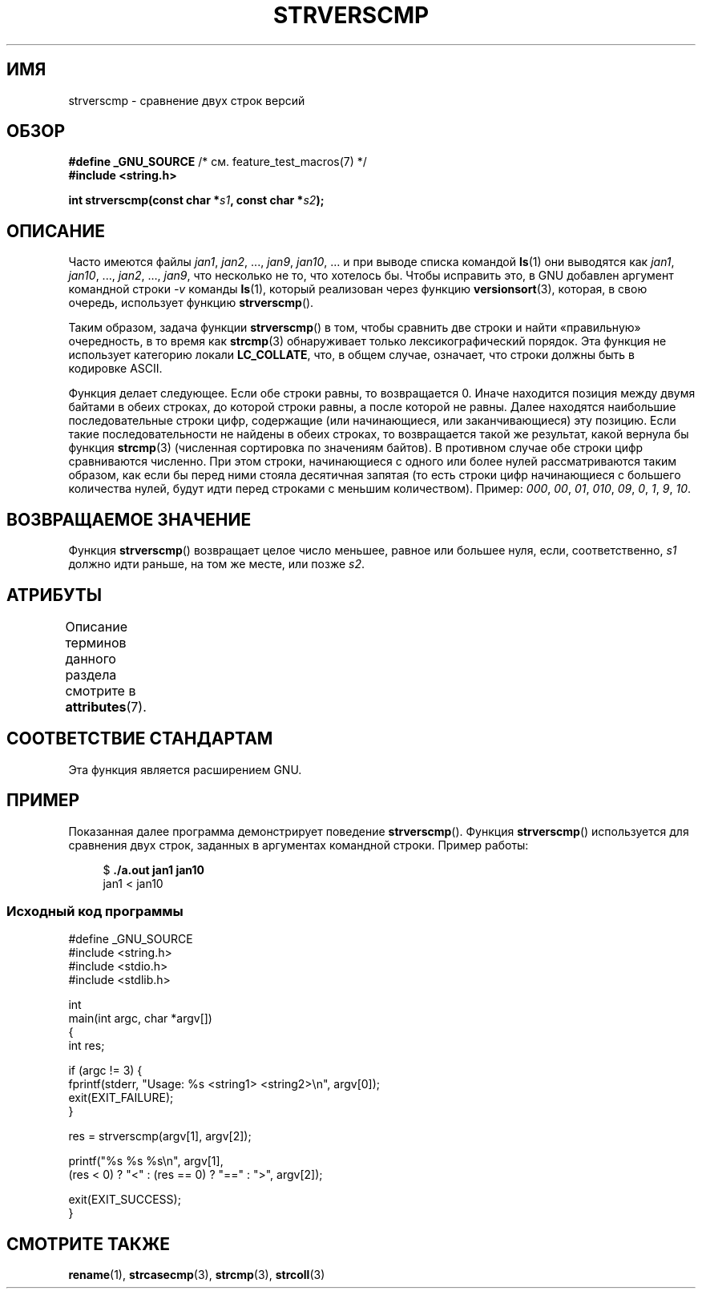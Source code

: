 .\" -*- mode: troff; coding: UTF-8 -*-
.\" Copyright (C) 2001 Andries Brouwer <aeb@cwi.nl>
.\" and Copyright (C) 2016 Michael Kerrisk <mtk.manpages@gmail.com>
.\"
.\" %%%LICENSE_START(VERBATIM)
.\" Permission is granted to make and distribute verbatim copies of this
.\" manual provided the copyright notice and this permission notice are
.\" preserved on all copies.
.\"
.\" Permission is granted to copy and distribute modified versions of this
.\" manual under the conditions for verbatim copying, provided that the
.\" entire resulting derived work is distributed under the terms of a
.\" permission notice identical to this one.
.\"
.\" Since the Linux kernel and libraries are constantly changing, this
.\" manual page may be incorrect or out-of-date.  The author(s) assume no
.\" responsibility for errors or omissions, or for damages resulting from
.\" the use of the information contained herein.  The author(s) may not
.\" have taken the same level of care in the production of this manual,
.\" which is licensed free of charge, as they might when working
.\" professionally.
.\"
.\" Formatted or processed versions of this manual, if unaccompanied by
.\" the source, must acknowledge the copyright and authors of this work.
.\" %%%LICENSE_END
.\"
.\"*******************************************************************
.\"
.\" This file was generated with po4a. Translate the source file.
.\"
.\"*******************************************************************
.TH STRVERSCMP 3 2019\-03\-06 GNU "Руководство программиста Linux"
.SH ИМЯ
strverscmp \- сравнение двух строк версий
.SH ОБЗОР
.nf
\fB#define _GNU_SOURCE\fP         /* см. feature_test_macros(7) */
\fB#include <string.h>\fP
.PP
\fBint strverscmp(const char *\fP\fIs1\fP\fB, const char *\fP\fIs2\fP\fB);\fP
.fi
.SH ОПИСАНИЕ
.\" classical solution: "rename jan jan0 jan?"
Часто имеются файлы \fIjan1\fP, \fIjan2\fP, ..., \fIjan9\fP, \fIjan10\fP, … и при выводе
списка командой \fBls\fP(1) они выводятся как \fIjan1\fP, \fIjan10\fP, ..., \fIjan2\fP,
…, \fIjan9\fP, что несколько не то, что хотелось бы. Чтобы исправить это, в GNU
добавлен аргумент командной строки \fI\-v\fP команды \fBls\fP(1), который
реализован через функцию \fBversionsort\fP(3), которая, в свою очередь,
использует функцию \fBstrverscmp\fP().
.PP
Таким образом, задача функции \fBstrverscmp\fP()  в том, чтобы сравнить две
строки и найти «правильную» очередность, в то время как \fBstrcmp\fP(3)
обнаруживает только лексикографический порядок. Эта функция не использует
категорию локали \fBLC_COLLATE\fP, что, в общем случае, означает, что строки
должны быть в кодировке ASCII.
.PP
Функция делает следующее. Если обе строки равны, то возвращается 0. Иначе
находится позиция между двумя байтами в обеих строках, до которой строки
равны, а после которой не равны. Далее находятся наибольшие последовательные
строки цифр, содержащие (или начинающиеся, или заканчивающиеся) эту
позицию. Если такие последовательности не найдены в обеих строках, то
возвращается такой же результат, какой вернула бы функция \fBstrcmp\fP(3)
(численная сортировка по значениям байтов). В противном случае обе строки
цифр сравниваются численно. При этом строки, начинающиеся с одного или более
нулей рассматриваются таким образом, как если бы перед ними стояла
десятичная запятая (то есть строки цифр начинающиеся с большего количества
нулей, будут идти перед строками с меньшим количеством). Пример: \fI000\fP,
\fI00\fP, \fI01\fP, \fI010\fP, \fI09\fP, \fI0\fP, \fI1\fP, \fI9\fP, \fI10\fP.
.SH "ВОЗВРАЩАЕМОЕ ЗНАЧЕНИЕ"
Функция \fBstrverscmp\fP() возвращает целое число меньшее, равное или большее
нуля, если, соответственно, \fIs1\fP должно идти раньше, на том же месте, или
позже \fIs2\fP.
.SH АТРИБУТЫ
Описание терминов данного раздела смотрите в \fBattributes\fP(7).
.TS
allbox;
lb lb lb
l l l.
Интерфейс	Атрибут	Значение
T{
\fBstrverscmp\fP()
T}	Безвредность в нитях	MT\-Safe
.TE
.\" FIXME: The marking is different from that in the glibc manual,
.\" which has:
.\"
.\"     strverscmp: MT-Safe locale
.\"
.\" glibc manual says strverscmp should have marking locale because it calls
.\" isdigit() multiple times and isdigit() uses locale variable.
.\" But isdigit() has two implementations. With different compiling conditions,
.\" we may call isdigit() in macro, then strverscmp() should not have locale
.\" problem.
.SH "СООТВЕТСТВИЕ СТАНДАРТАМ"
Эта функция является расширением GNU.
.SH ПРИМЕР
Показанная далее программа демонстрирует поведение \fBstrverscmp\fP(). Функция
\fBstrverscmp\fP() используется для сравнения двух строк, заданных в аргументах
командной строки. Пример работы:
.PP
.in +4n
.EX
$ \fB./a.out jan1 jan10\fP
jan1 < jan10
.EE
.in
.SS "Исходный код программы"
\&
.EX
#define _GNU_SOURCE
#include <string.h>
#include <stdio.h>
#include <stdlib.h>

int
main(int argc, char *argv[])
{
    int res;

    if (argc != 3) {
        fprintf(stderr, "Usage: %s <string1> <string2>\en", argv[0]);
        exit(EXIT_FAILURE);
    }

    res = strverscmp(argv[1], argv[2]);

    printf("%s %s %s\en", argv[1],
            (res < 0) ? "<" : (res == 0) ? "==" : ">", argv[2]);

    exit(EXIT_SUCCESS);
}
.EE
.SH "СМОТРИТЕ ТАКЖЕ"
\fBrename\fP(1), \fBstrcasecmp\fP(3), \fBstrcmp\fP(3), \fBstrcoll\fP(3)
